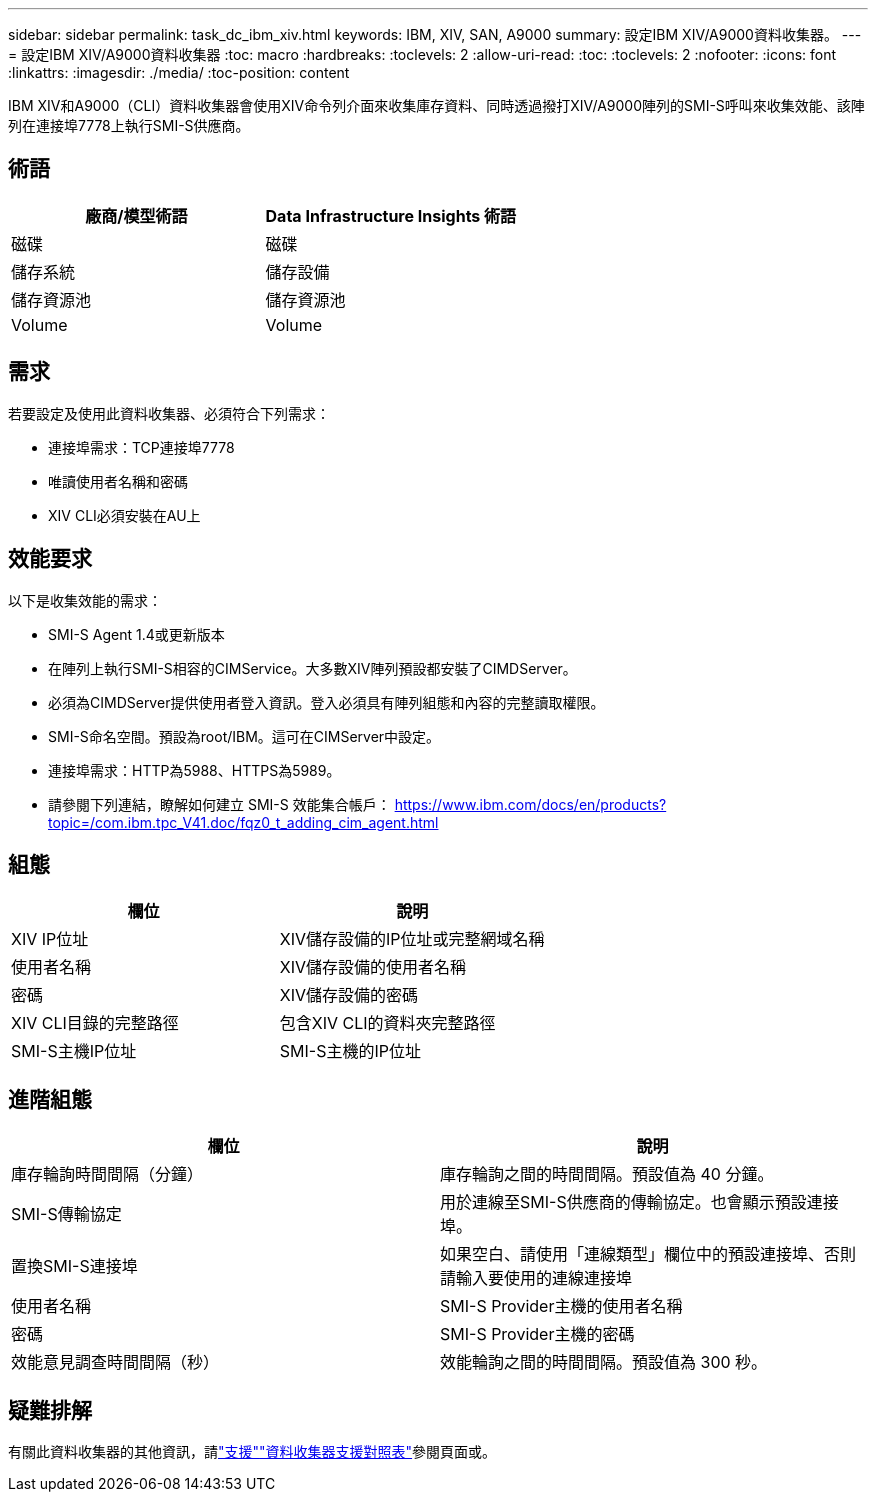 ---
sidebar: sidebar 
permalink: task_dc_ibm_xiv.html 
keywords: IBM, XIV, SAN, A9000 
summary: 設定IBM XIV/A9000資料收集器。 
---
= 設定IBM XIV/A9000資料收集器
:toc: macro
:hardbreaks:
:toclevels: 2
:allow-uri-read: 
:toc: 
:toclevels: 2
:nofooter: 
:icons: font
:linkattrs: 
:imagesdir: ./media/
:toc-position: content


[role="lead"]
IBM XIV和A9000（CLI）資料收集器會使用XIV命令列介面來收集庫存資料、同時透過撥打XIV/A9000陣列的SMI-S呼叫來收集效能、該陣列在連接埠7778上執行SMI-S供應商。



== 術語

[cols="2*"]
|===
| 廠商/模型術語 | Data Infrastructure Insights 術語 


| 磁碟 | 磁碟 


| 儲存系統 | 儲存設備 


| 儲存資源池 | 儲存資源池 


| Volume | Volume 
|===


== 需求

若要設定及使用此資料收集器、必須符合下列需求：

* 連接埠需求：TCP連接埠7778
* 唯讀使用者名稱和密碼
* XIV CLI必須安裝在AU上




== 效能要求

以下是收集效能的需求：

* SMI-S Agent 1.4或更新版本
* 在陣列上執行SMI-S相容的CIMService。大多數XIV陣列預設都安裝了CIMDServer。
* 必須為CIMDServer提供使用者登入資訊。登入必須具有陣列組態和內容的完整讀取權限。
* SMI-S命名空間。預設為root/IBM。這可在CIMServer中設定。
* 連接埠需求：HTTP為5988、HTTPS為5989。
* 請參閱下列連結，瞭解如何建立 SMI-S 效能集合帳戶： https://www.ibm.com/docs/en/products?topic=/com.ibm.tpc_V41.doc/fqz0_t_adding_cim_agent.html[]




== 組態

[cols="2*"]
|===
| 欄位 | 說明 


| XIV IP位址 | XIV儲存設備的IP位址或完整網域名稱 


| 使用者名稱 | XIV儲存設備的使用者名稱 


| 密碼 | XIV儲存設備的密碼 


| XIV CLI目錄的完整路徑 | 包含XIV CLI的資料夾完整路徑 


| SMI-S主機IP位址 | SMI-S主機的IP位址 
|===


== 進階組態

[cols="2*"]
|===
| 欄位 | 說明 


| 庫存輪詢時間間隔（分鐘） | 庫存輪詢之間的時間間隔。預設值為 40 分鐘。 


| SMI-S傳輸協定 | 用於連線至SMI-S供應商的傳輸協定。也會顯示預設連接埠。 


| 置換SMI-S連接埠 | 如果空白、請使用「連線類型」欄位中的預設連接埠、否則請輸入要使用的連線連接埠 


| 使用者名稱 | SMI-S Provider主機的使用者名稱 


| 密碼 | SMI-S Provider主機的密碼 


| 效能意見調查時間間隔（秒） | 效能輪詢之間的時間間隔。預設值為 300 秒。 
|===


== 疑難排解

有關此資料收集器的其他資訊，請link:concept_requesting_support.html["支援"]link:reference_data_collector_support_matrix.html["資料收集器支援對照表"]參閱頁面或。
